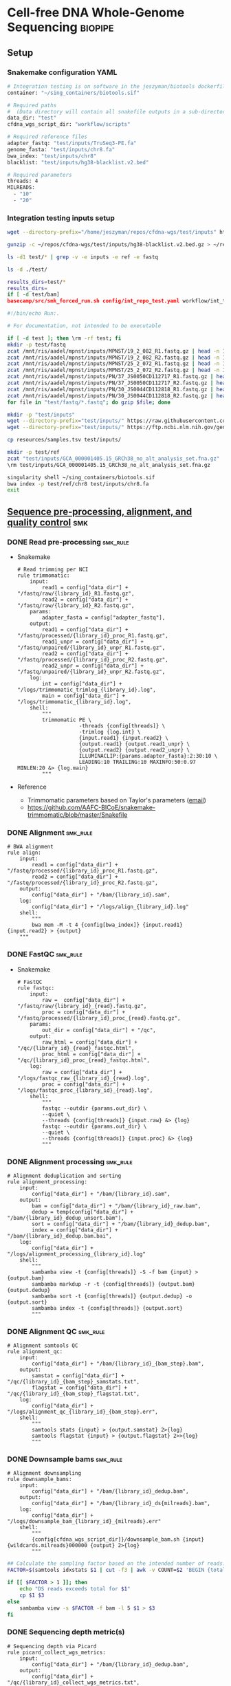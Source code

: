 * Cell-free DNA Whole-Genome Sequencing                             :biopipe:
:PROPERTIES:
:header-args: :tangle no :tangle-mode (identity #o555)
:logging: nil
:END:
** Setup
*** Snakemake configuration YAML
#+begin_src bash :tangle ./config/int_test.yaml
# Integration testing is on software in the jeszyman/biotools dockerfile.
container: "~/sing_containers/biotools.sif"

# Required paths
#  (Data directory will contain all snakefile outputs in a sub-directory.)
data_dir: "test"
cfdna_wgs_script_dir: "workflow/scripts"

# Required reference files
adapter_fastq: "test/inputs/TruSeq3-PE.fa"
genome_fasta: "test/inputs/chr8.fa"
bwa_index: "test/inputs/chr8"
blacklist: "test/inputs/hg38-blacklist.v2.bed"

# Required parameters
threads: 4
MILREADS:
  - "10"
  - "20"

#+end_src
*** Integration testing inputs setup
#+begin_src bash
wget --directory-prefix="/home/jeszyman/repos/cfdna-wgs/test/inputs" https://raw.githubusercontent.com/Boyle-Lab/Blacklist/master/lists/hg38-blacklist.v2.bed.gz

gunzip -c ~/repos/cfdna-wgs/test/inputs/hg38-blacklist.v2.bed.gz > ~/repos/cfdna-wgs/test/inputs/hg38-blacklist.v2.bed

ls -d1 test/* | grep -v -e inputs -e ref -e fastq

ls -d ./test/

results_dirs=test/*
results_dirs=
if [ -d test/bam]
basecamp/src/smk_forced_run.sh config/int_repo_test.yaml workflow/int_test.smk
#+end_src
#+begin_src bash :tangle ./src/seq_preprocess_integration_setup.sh
#!/bin/echo Run:.

# For documentation, not intended to be executable

if [ -d test ]; then \rm -rf test; fi
mkdir -p test/fastq
zcat /mnt/ris/aadel/mpnst/inputs/MPNST/19_2_082_R1.fastq.gz | head -n 100000 > "test/fastq/mpnst1_R1.fastq"
zcat /mnt/ris/aadel/mpnst/inputs/MPNST/19_2_082_R2.fastq.gz | head -n 100000 > "test/fastq/mpnst1_R2.fastq"
zcat /mnt/ris/aadel/mpnst/inputs/MPNST/25_2_072_R1.fastq.gz | head -n 100000 > "test/fastq/mpnst2_R1.fastq"
zcat /mnt/ris/aadel/mpnst/inputs/MPNST/25_2_072_R2.fastq.gz | head -n 100000 > "test/fastq/mpnst2_R2.fastq"
zcat /mnt/ris/aadel/mpnst/inputs/PN/37_JS0050CD112717_R1.fastq.gz | head -n 100000 > "test/fastq/plex1_R1.fastq"
zcat /mnt/ris/aadel/mpnst/inputs/PN/37_JS0050CD112717_R2.fastq.gz | head -n 100000 > "test/fastq/plex1_R2.fastq"
zcat /mnt/ris/aadel/mpnst/inputs/PN/30_JS0044CD112818_R1.fastq.gz | head -n 100000 > "test/fastq/plex2_R1.fastq"
zcat /mnt/ris/aadel/mpnst/inputs/PN/30_JS0044CD112818_R2.fastq.gz | head -n 100000 > "test/fastq/plex2_R2.fastq"
for file in "test/fastq/*.fastq"; do gzip $file; done

mkdir -p "test/inputs"
wget --directory-prefix="test/inputs/" https://raw.githubusercontent.com/usadellab/Trimmomatic/main/adapters/TruSeq3-PE.fa
wget --directory-prefix="test/inputs/" https://ftp.ncbi.nlm.nih.gov/genomes/all/GCA/000/001/405/GCA_000001405.15_GRCh38/seqs_for_alignment_pipelines.ucsc_ids/GCA_000001405.15_GRCh38_no_alt_analysis_set.fna.gz

cp resources/samples.tsv test/inputs/

mkdir -p test/ref
zcat "test/inputs/GCA_000001405.15_GRCh38_no_alt_analysis_set.fna.gz" | grep -A 2000 chr8 > test/inputs/chr8.fa
\rm test/inputs/GCA_000001405.15_GRCh38_no_alt_analysis_set.fna.gz

singularity shell ~/sing_containers/biotools.sif
bwa index -p test/ref/chr8 test/inputs/chr8.fa
exit
#+end_src
** [[file:workflow/read_preprocess.smk][Sequence pre-processing, alignment, and quality control]]  :smk:
:PROPERTIES:
:header-args:snakemake: :tangle ./workflow/read_preprocess.smk
:END:
*** DONE Read pre-processing                                          :smk_rule:
- Snakemake
  #+begin_src snakemake
# Read trimming per NCI
rule trimmomatic:
    input:
        read1 = config["data_dir"] + "/fastq/raw/{library_id}_R1.fastq.gz",
        read2 = config["data_dir"] + "/fastq/raw/{library_id}_R2.fastq.gz",
    params:
        adapter_fasta = config["adapter_fastq"],
    output:
        read1 = config["data_dir"] + "/fastq/processed/{library_id}_proc_R1.fastq.gz",
        read1_unpr = config["data_dir"] + "/fastq/unpaired/{library_id}_unpr_R1.fastq.gz",
        read2 = config["data_dir"] + "/fastq/processed/{library_id}_proc_R2.fastq.gz",
        read2_unpr = config["data_dir"] + "/fastq/unpaired/{library_id}_unpr_R2.fastq.gz",
    log:
        int = config["data_dir"] + "/logs/trimmomatic_trimlog_{library_id}.log",
        main = config["data_dir"] + "/logs/trimmomatic_{library_id}.log",
    shell:
        """
        trimmomatic PE \
                    -threads {config[threads]} \
                    -trimlog {log.int} \
                    {input.read1} {input.read2} \
                    {output.read1} {output.read1_unpr} \
                    {output.read2} {output.read2_unpr} \
                    ILLUMINACLIP:{params.adapter_fasta}:2:30:10 \
                    LEADING:10 TRAILING:10 MAXINFO:50:0.97 MINLEN:20 &> {log.main}
        """
#+end_src
- Reference
  - Trimmomatic parameters based on Taylor's parameters ([[https://mail.google.com/mail/u/0/#search/sundby+fastq/FMfcgzGmvLWSbsmhDsffvSSWfjWdQhhR?projector=1&messagePartId=0.1][email]])
  - https://github.com/AAFC-BICoE/snakemake-trimmomatic/blob/master/Snakefile
*** DONE Alignment :smk_rule:
#+begin_src snakemake
# BWA alignment
rule align:
    input:
        read1 = config["data_dir"] + "/fastq/processed/{library_id}_proc_R1.fastq.gz",
        read2 = config["data_dir"] + "/fastq/processed/{library_id}_proc_R2.fastq.gz",
    output:
        config["data_dir"] + "/bam/{library_id}.sam",
    log:
        config["data_dir"] + "/logs/align_{library_id}.log"
    shell:
        """
        bwa mem -M -t 4 {config[bwa_index]} {input.read1} {input.read2} > {output}
	"""
#+end_src

*** DONE FastQC                                                       :smk_rule:
- Snakemake
  #+begin_src snakemake
# FastQC
rule fastqc:
    input:
        raw =  config["data_dir"] + "/fastq/raw/{library_id}_{read}.fastq.gz",
        proc = config["data_dir"] + "/fastq/processed/{library_id}_proc_{read}.fastq.gz",
    params:
        out_dir = config["data_dir"] + "/qc",
    output:
        raw_html = config["data_dir"] + "/qc/{library_id}_{read}_fastqc.html",
        proc_html = config["data_dir"] + "/qc/{library_id}_proc_{read}_fastqc.html",
    log:
        raw = config["data_dir"] + "/logs/fastqc_raw_{library_id}_{read}.log",
        proc = config["data_dir"] + "/logs/fastqc_proc_{library_id}_{read}.log",
    shell:
        """
        fastqc --outdir {params.out_dir} \
        --quiet \
        --threads {config[threads]} {input.raw} &> {log}
        fastqc --outdir {params.out_dir} \
        --quiet \
        --threads {config[threads]} {input.proc} &> {log}
        """
#+end_src
*** DONE Alignment processing :smk_rule:
#+begin_src snakemake
# Alignment deduplication and sorting
rule alignment_processing:
    input:
        config["data_dir"] + "/bam/{library_id}.sam",
    output:
        bam = config["data_dir"] + "/bam/{library_id}_raw.bam",
        dedup = temp(config["data_dir"] + "/bam/{library_id}_dedup_unsort.bam"),
        sort = config["data_dir"] + "/bam/{library_id}_dedup.bam",
        index = config["data_dir"] + "/bam/{library_id}_dedup.bam.bai",
    log:
        config["data_dir"] + "/logs/alignment_processing_{library_id}.log"
    shell:
        """
        sambamba view -t {config[threads]} -S -f bam {input} > {output.bam}
        sambamba markdup -r -t {config[threads]} {output.bam} {output.dedup}
        sambamba sort -t {config[threads]} {output.dedup} -o {output.sort}
        sambamba index -t {config[threads]} {output.sort}
        """
#+end_src
*** DONE Alignment QC :smk_rule:
#+begin_src snakemake
# Alignment samtools QC
rule alignment_qc:
    input:
        config["data_dir"] + "/bam/{library_id}_{bam_step}.bam",
    output:
        samstat = config["data_dir"] + "/qc/{library_id}_{bam_step}_samstats.txt",
        flagstat = config["data_dir"] + "/qc/{library_id}_{bam_step}_flagstat.txt",
    log:
        config["data_dir"] + "/logs/alignment_qc_{library_id}_{bam_step}.err",
    shell:
        """
        samtools stats {input} > {output.samstat} 2>{log}
        samtools flagstat {input} > {output.flagstat} 2>>{log}
        """
#+end_src
*** DONE Downsample bams :smk_rule:
#+begin_src snakemake
# Alignment downsampling
rule downsample_bams:
    input:
        config["data_dir"] + "/bam/{library_id}_dedup.bam",
    output:
        config["data_dir"] + "/bam/{library_id}_ds{milreads}.bam",
    log:
        config["data_dir"] + "/logs/downsample_bam_{library_id}_{milreads}.err"
    shell:
        """
        {config[cfdna_wgs_script_dir]}/downsample_bam.sh {input} {wildcards.milreads}000000 {output} 2>{log}
        """
#+end_src

#+begin_src bash :tangle ./workflow/scripts/downsample_bam.sh
## Calculate the sampling factor based on the intended number of reads:
FACTOR=$(samtools idxstats $1 | cut -f3 | awk -v COUNT=$2 'BEGIN {total=0} {total += $1} END {print COUNT/total}')

if [[ $FACTOR > 1 ]]; then
    echo "DS reads exceeds total for $1"
    cp $1 $3
else
    sambamba view -s $FACTOR -f bam -l 5 $1 > $3
fi
#+end_src


*** DONE Sequencing depth metric(s)
#+begin_src snakemake
# Sequencing depth via Picard
rule picard_collect_wgs_metrics:
    input:
        config["data_dir"] + "/bam/{library_id}_dedup.bam",
    output:
        config["data_dir"] + "/qc/{library_id}_collect_wgs_metrics.txt",
    shell:
        """
        {config[cfdna_wgs_script_dir]}/CollectWgsMetrics_wrapper.sh {input} {config[genome_fasta]} {output}
        """
#+end_src
#+begin_src bash :tangle ./workflow/scripts/CollectWgsMetrics_wrapper.sh
picard CollectWgsMetrics \
       INPUT=$1 \
       OUTPUT=$3 \
       READ_LENGTH=150 \
       REFERENCE_SEQUENCE=$2

#+end_src

*** DONE Fragment sizes                                               :smk_rule:
#+begin_src snakemake
# Fragment sizes by deepTools
rule deeptools_bamprfragmentsize:
    input:
        config["data_dir"] + "/bam/{library_id}_dedup.bam",
    params:
        blacklist = config["blacklist"],
    output:
        config["data_dir"] + "/qc/{library_id}_deeptools_frag_lengths.txt",
    shell:
        """
        {config[cfdna_wgs_script_dir]}/bamPEFragmentSize_wrapper.sh \
        {input} \
        {config[threads]} \
        {params[blacklist]} \
        {output}
        """
#+end_src

#+begin_src bash :tangle ./workflow/scripts/bamPEFragmentSize_wrapper.sh
#!/usr/bin/env bash
input=$1
threads=$2
blacklist=$3
output=$4

bamPEFragmentSize --bamfiles $input \
                  --numberOfProcessors $threads \
                  --blackListFileName $blacklist \
                  --outRawFragmentLengths $output
#+end_src

  #+begin_src bash
#########1#########2#########3#########4#########5#########6#########7#########8
#
source ./src/setup.sh
docker_interactive
jeszyman
biotools
source ~/repos/mpnst/src/setup.sh

# Function
mpnst_fragsize() {
    bamPEFragmentSize --bamfiles $1 \
                      --numberOfProcessors $2 \
                      --binSize $3 \
                      --distanceBetweenBins $4 \
                      --outRawFragmentLengths $5
}

##
## Local variables
processors=40
bin_size=10000000
distance_between_bins=10000000
min_bam_size=100000000

#
# Generate bam file lists
#  Note: Small or empty bams kill bamPEFragmentSize and must be excluded
##
## For fragment-filtered bams
declare -a frag_filt_bam=()
for file in $localdata/frag-filt-bams/*.dedup.sorted.frag.sorted.bam;
do
    bamsize=$(wc -c <"$file")
    if [ $bamsize -ge $min_bam_size ]; then
        frag_filt_bam+=("$file")
    fi
done
##
## For deduped full bams
declare -a dedup_bam
for file in $localdata/bams/*.dedup.sorted.bam;
do
    bamsize=$(wc -c <"$file")
    if [ $bamsize -ge $min_bam_size ]; then
        dedup_bam+=("$file")
    fi
done
##
mkdir -p $localdata/frag_size
#
for file in "${frag_filt_bam[@]}";
do
    base=`basename $file`
    if [ $localdata/frag_size/${base}.fragsize.tsv -ot $file ]; then
        mpnst_fragsize \
            $file \
            $processors \
            $bin_size \
            $distance_between_bins \
            $localdata/frag_size/${base}.fragsize.tsv
    fi
done
#
for file in "${dedup_bam[@]}";
do
    base=`basename $file`
    if [ $localdata/frag_size/${base}.fragsize.tsv -ot $file ]; then
        mpnst_fragsize \
            $file \
            $processors \
            $bin_size \
            $distance_between_bins \
            $localdata/frag_size/${base}.fragsize.tsv
    fi
done
#
rm $localdata/frag_size/frag_size_summary.tsv
touch $localdata/frag_size/frag_size_summary.tsv
for file in $localdata/frag_size/*.fragsize.tsv; do
    cat $file | tail -n +3 >> $localdata/frag_size/frag_size_summary.tsv
done
#
sed -i '1 i\size\toccurences\tsample' $localdata/frag_size/frag_size_summary.tsv
#
rm $repo/data/frag_size_summary.tsv
rm $repo/data/frag_size_summary_too_big
#
summary_file_size=$(wc -c <"$localdata/frag_size/frag_size_summary.tsv")
max_size=1000000
if [ $summary_file_size -gt $max_size ]; then
    touch $repo/data/frag_size_summary_too_big
else
    cp $localdata/frag_size/frag_size_summary.tsv $repo/data/frag_size_summary.tsv
fi
#
exit
#+end_src
  - Fragment size
    #+name: fragment-sampling
    #+begin_src bash
  #
  # Samples fragment size by TLEN in bam files
  #
  # Setup
  exit
  source ~/repos/mpnst/bin/local-setup.sh
  ## Variables
  fragsampledir=$localdata/tmp
  ## Directories
  rm -rf $fragsampledir
  mkdir -p $fragsampledir
  #
  # Get lists of bam files to sample
  find /localdata/box/NCI FASTQ/ -name
  find /duo4/.mpnst/bam-nci/ -name "*.dedup.bam" > $fragsampledir/nci-invivo-bams
  find /duo4/.mpnst/bam-nci/ -name "*.filt.sorted.bam" > $fragsampledir/nci-insilico-bams
  #TODO ADD WASHU find /duo4/mpnst/

  # TODO
  ## paramaterize sampleing count
  #
  # Run Setup
  #
  # Processes
  ##
  #
  mapfile -t nci_insilico_bams < $fragsampledir/nci-insilico-bams
  for file in "${nci_insilico_bams[@]}"; do
      prebase=`basename $file`
      base="${prebase%%.*}"
      sambamba view -f sam -t 30 $file | shuf --head-count 10000 > $fragsampledir/${base}_nci_insilico_sample
  done
  #
  #########1#########2#########3#########4#########5#########6#########7#########8
  mapfile -t nci_invivo_bams < $fragsampledir/nci-invivo-bams
  for file in "${nci_invivo_bams[@]}"; do
      prebase=`basename $file`
      base="${prebase%%.*}"
      sambamba view -f sam -t 30 $file | shuf --head-count 10000 > $fragsampledir/${base}_nci_invivo_sample
  done

  cd $fragsampledir
  rm frag_concat.txt
  for file in $fragsampledir/*_sample; do
      awk '{ print sqrt($9^2) "_" FILENAME }' $file >> frag_concat.txt
  done
  sed -i '1s/^/fragsize_\n/' frag_concat.txt
  >>>>>>> 2d6bf2d62424a76f5893600fce7444a867784228

  sed -i -e 's/_/,/g' frag_sum_test.txt



  # find /duo4/.mpnst/fastq-washu/ -name "*HiSeqW31*R1_001_TAGC*.fastq.gz" | cut -d "_" -f 1-5
  #      | parallel perl ~/repos/mpnst/bin/cp-fastq-extract-auto.pl {}\_R1_001_TAGC.fastq.gz {}\_R2_001_TAGC.fastq.gz -j 24

  #+end_src
    #+begin_src bash
  source ./src/setup.sh
  docker_interactive
  jeszyman
  biotools
  source ~/repos/mpnst/src/setup.sh
  source ~/repos/mpnst/src/functions.sh

  for file in $dataDIR/bam/lib*_sub20m.bam;
  do
      base=$(basename -s .bam $file)
      if [ $file -nt $dataDIR/bam/${base}_frag90_150_sorted.bam ];
      then
          frag_filter $file \
                      $dataDIR/bam \
                      90 \
                      150 \
                      40
      fi
  done
  #+end_src
** [[file:workflow/cfdna_wgs_int_test.smk][Integration testing]]                                                  :smk:
- snakefile
  #+begin_src snakemake :tangle ./workflow/int_test.smk
import pandas as pd

container: config["container"]

libraries = pd.read_table(config["data_dir"] + "/inputs/libraries.tsv")

LIBRARY_IDS = list(libraries.library.unique())

MILREADS = config["MILREADS"]

rule all:
    input:
        expand(config["data_dir"] + "/fastq/raw/{library_id}_{read}.fastq.gz", library_id = LIBRARY_IDS, read = ["R1", "R2"]),
        expand(config["data_dir"] + "/fastq/processed/{library_id}_proc_{read}.fastq.gz", library_id = LIBRARY_IDS, read = ["R1","R2"]),
        expand(config["data_dir"] + "/fastq/unpaired/{library_id}_unpr_R1.fastq.gz", library_id = LIBRARY_IDS, read = ["R1","R2"]),
        expand(config["data_dir"] + "/bam/{library_id}.sam", library_id = LIBRARY_IDS),
        expand(config["data_dir"] + "/qc/{library_id}_{read}_fastqc.html", library_id = LIBRARY_IDS, read = ["R1","R2"]),
        expand(config["data_dir"] + "/qc/{library_id}_proc_{read}_fastqc.html", library_id = LIBRARY_IDS, read = ["R1","R2"]),
        expand(config["data_dir"] + "/bam/{library_id}_dedup.bam", library_id = LIBRARY_IDS),
        expand(config["data_dir"] + "/qc/{library_id}_collect_wgs_metrics.txt", library_id = LIBRARY_IDS),
        expand(config["data_dir"] + "/bam/{library_id}_dedup.bam.bai", library_id = LIBRARY_IDS),
        expand(config["data_dir"] + "/qc/{library_id}_{bam_step}_samstats.txt", library_id = LIBRARY_IDS, bam_step= ["dedup","raw"]),
        expand(config["data_dir"] + "/qc/{library_id}_{bam_step}_flagstat.txt", library_id = LIBRARY_IDS, bam_step =["dedup","raw"]),
        expand(config["data_dir"] + "/bam/{library_id}_ds{milreads}.bam", library_id = LIBRARY_IDS, milreads = MILREADS),
        config["data_dir"] + "/qc/all_qc.html",
        expand(config["data_dir"] + "/qc/{library_id}_deeptools_frag_lengths.txt", library_id = LIBRARY_IDS),

rule symlink:
    input:
        config["data_dir"] + "/inputs/{library_id}_{read}.fastq.gz",
    output:
        config["data_dir"] + "/fastq/raw/{library_id}_{read}.fastq.gz",
    shell:
        """
        ln --force --relative --symbolic {input} {output}
        """

include: "read_preprocess.smk"

rule multiqc:
    input:
        expand(config["data_dir"] + "/qc/{library_id}_{read}_fastqc.html", library_id = LIBRARY_IDS, read = ["R1","R2"]),
        expand(config["data_dir"] + "/qc/{library_id}_proc_{read}_fastqc.html", library_id = LIBRARY_IDS, read = ["R1","R2"]),
        expand(config["data_dir"] + "/qc/{library_id}_{bam_step}_samstats.txt", library_id = LIBRARY_IDS, bam_step= ["dedup","raw"]),
        expand(config["data_dir"] + "/qc/{library_id}_{bam_step}_flagstat.txt", library_id = LIBRARY_IDS, bam_step =["dedup","raw"]),
    params:
        out_dir = config["data_dir"] + "/qc"
    output:
        config["data_dir"] + "/qc/all_qc.html"
    shell:
        """
        multiqc {params.out_dir} \
        --force \
        --outdir {params.out_dir} \
        --filename all_qc
        """

#+end_src
- shell script
  #+begin_src bash :tangle ./tools/shell/int_test.sh
#!/usr/bin/env bash
outputs_dirs=("fastq"
              "bam"
              "logs"
              "qc")

for dir in "${outputs_dirs[@]}"; do
    if [ -d test/${dir} ]; then \rm -rf test/${dir}; fi
done

../basecamp/src/smk_dry_run.sh config/int_test.yaml workflow/int_test.smk &&
../basecamp/src/smk_draw.sh config/int_test.yaml workflow/int_test.smk resources/int_test.pdf &&
../basecamp/src/smk_forced_run.sh config/int_test.yaml workflow/int_test.smk &&
echo "Integration testing passed, do you want to erase results files?" &&
select yn in "Yes" "No"; do
    case $yn in
        Yes ) for dir in "${outputs_dirs[@]}"; do \rm -rf test/$dir; done; break;;
        No ) exit;;
    esac
done

#+end_src
- [[file:resources/int_test.pdf]]

** README
:PROPERTIES:
:export_file_name: ./README.md
:export_options: toc:nil
:END:
*** Changlog
- [2022-05-31 Tue] - Conforms to current biotools best practices.
- [2022-04-29 Fri] - Moved multiqc to integration testing as inputs are dependent on final sample labels. Integration testing works per this commit.
** Dev
:PROPERTIES:
:header-args:snakemake: :tangle no
:END:
- Prioritized [2022-06-07 Tue]
  1. input params checks
     - add # # TODO setup via fastqc metrics check
       - # for read1 in $fastqdir/*_R1.fastq.gz; do
         #     base=`basename -s _R1.fastq.gz ${read1}`
         #     filesize=$(wc -c <"$bamdir/${base}.bam")
         #     if [ $minimum_bam_size -ge $filesize ]; then
         #         echo $base >> /drive3/users/jszymanski/repos/mpnst/data/small_bams
         #     fi
         # done
         # readarray -t small_bam < /drive3/users/jszymanski/repos/mpnst/data/small_bams
  2. Library QC Dataframe
     #+begin_src R
   library(tidyverse)

   flagstat_raw = as_tibble(read.table("/home/jeszyman/repos/mpnst-preprocessing/test/qc/all_qc_data/multiqc_samtools_flagstat.txt", header = T, sep = '\t'))

   flagstat_mod =
     flagstat_raw %>%
     mutate(library_id = substr(Sample, 1, 6)) %>%
     mutate(bam_type = gsub("_.*$","", gsub("^.......","",Sample))) %>%
     pivot_wider(names_from = bam_type, values_from = -c(library_id, bam_type), everything()) %>%
     select(library_id, everything(), -starts_with("Sample"))

   samstats_raw = as_tibble(read.table("/home/jeszyman/repos/mpnst-preprocessing/test/qc/all_qc_data/multiqc_samtools_stats.txt", header = T, sep = '\t'))

   samstats_mod =
     samstats_raw %>%
     mutate(library_id = substr(Sample, 1, 6)) %>%
     mutate(bam_type = gsub("_.*$","", gsub("^.......","",Sample))) %>%
     pivot_wider(names_from = bam_type, values_from = -c(library_id, bam_type), everything()) %>%
     select(library_id, everything(), -starts_with("Sample"))
   samstats_mod

   #+end_src
  3. Mem cap and performance workup
  4. deeptools integration to multiqc https://multiqc.info/docs/
  5. https://snakemake.readthedocs.io/en/stable/snakefiles/rules.html see multiext
- filter to min file size && expected by manual spreadsheet
- fastqs too small (< 500 Mb)
  #+begin_src bash :results replace
find /mnt/ris/aadel/mpnst/inputs/cappseq-fastq -size -500M
#+end_src
- expand seq depth metrics
  - https://gatk.broadinstitute.org/hc/en-us/articles/360037226132-CollectWgsMetrics-Picard-
  - https://github.com/brentp/mosdepth
  - https://deeptools.readthedocs.io/en/develop/content/tools/bamCoverage.html#Output
  - using mosdepth
    #+name: mosdepth
    #+begin_src bash
  #########1#########2#########3#########4#########5#########6#########7#########8
  #
  ### mosdepth for WGS depth calc  ###
  #
  # Setup
  ##

  # Mosdepth per bam dir
  ##
  ## For deduped bams
  for file in $localdata/bams/*.dedup.sorted.bam; do
      mosdepth_mpnst $file $localdata/bam-qc/dedup 250000000
  done
  ##
  #
  # get simple tsv and send to repo

  for file in $localdata/bam-qc/dedup/lib*.regions.bed.gz; do
      base=`basename -s .dedup.sorted.regions.bed.gz $file`
      zcat $file | awk -v FS='\t' -v var=$base 'NR <=24 {print var,$1,$4}' >> $localdata/bam-qc/dedup/all_dedup_coverage
  done

  header=library_id\\tchr\\tmean_coverage
  sed -i "1 i$header" $localdata/bam-qc/dedup/all_dedup_coverage

  ## Local
  >>>>>>> 2d6bf2d62424a76f5893600fce7444a867784228
  source ~/repos/mpnst/bin/local-setup.sh
  docker_interactive
  biotools
  ##
  ## Functions
  ###
  ### Convert bams to wigs
  bam_to_wig() {
      printf "Variables are: 1=bam_file 2=bam_suffix 3=outdir\n"
          base=`basename -s ${2} $1`
          if [ $3/${base}.wig -ot $1 ]; then
              /opt/hmmcopy_utils/bin/readCounter --window 1000000 --quality 20 \
                                                 --chromosome "chr1,chr2,chr3,chr4,chr5,chr6,chr7,chr8,chr9,chr10,chr11,chr12,chr13,chr14,chr15,chr16,chr17,chr18,chr19,chr20,chr21,chr22,chrX,chrY" $1 > $3/${base}.wig
          fi
  }
  ###
  ### Run ichor for low TF
  ichor_lowfract() {
      base=`basename -s .wig $1`
      if [ $2/$base.RData -ot $1 ]; then
          Rscript /opt/ichorCNA/scripts/runIchorCNA.R \
                  --id $base \
                  --WIG $1 \
                  --gcWig /opt/ichorCNA/inst/extdata/gc_hg19_1000kb.wig \
                  --normal "c(0.95, 0.99, 0.995, 0.999)" \
                  --ploidy "c(2)" \
                  --maxCN 3 \
                  --estimateScPrevalence FALSE \
                  --scStates "c()" \
                  --outDir $2
      fi
  }
  ##
  ##
  mkdir -p $localdata/wigs
  mkdir -p $localdata/ichor
  #
  # Make wigs
  #
  #bam_to_wig /mnt/xt3/mpnst/frag-filt-bams/lib109.dedup.sorted.frag90_150.sorted.bam .dedup.sorted.frag90_150.sorted.bam $localdata/wigs
  ##
  for file in $localdata/frag-filt-bams/lib109*.bam; do
      bam_to_wig $file \
                 .dedup.sorted.frag.sorted.bam \
                 $localdata/wigs
  done

  ## For fraction-filtered WGS cfDNA
  for file in $localdata/frag-filt-bams/*.bam; do
      bam_to_wig $file \
                 .dedup.sorted.frag.sorted.bam \
                 $localdata/wigs
  done
  ##
  ## For tumor and leukocyte WGS libraries
  ### Make array of genomic library file paths
  genomic=($(cat /drive3/users/jszymanski/repos/mpnst/data/libraries.csv | grep -e tumor -e leukocyte | grep -v "wes" | awk -F, '{print $1}' | sed 's/"//g' | sed 's/$/.dedup.sorted.bam/g' | sed 's/^/\/mnt\/xt3\/mpnst\/bams\//g'))
  ###
  for file in ${genomic[@]}; do
      bam_to_wig $file \
                 .dedup.sorted.bam \
                 $localdata/wigs
  done
  #
  ##
  ## Send successful file list to repo
  rm /drive3/users/jszymanski/repos/mpnst/data/wigs.tsv
  for file in $localdata/wigs/*.wig;
  do
      base=`basename -s .wig $file`
      echo $base >> /drive3/users/jszymanski/repos/mpnst/data/wigs.tsv
  done
  #
  ##RESUME HERE
  # ichor
  ##
  for file in $localdata/wigs/lib109*.wig; do
      ichor_lowfract $file $localdata/ichor
  done


  header=library_id\\tchr\\tmean_coverage
  sed -i "1 i$header" $localdata/bam-qc/dedup/all_dedup_coverage

  max_file_size=5000000
  file_size=$(
      wc -c <"$localdata/bam-qc/dedup/all_dedup_coverage"
           )

  if [ $filesize -gt $max_file_size ]; then
      touch $repo/data/qc/all_dedup_coverage_too_big
  else
      cp $localdata/bam-qc/dedup/all_dedup_coverage $repo/qc/all_dedup_coverage.tsv
  fi
  #
  #+end_src
    - Cant calcualte depths off [[file:~/repos/mpnst/data/bam_qc_data/mqc_mosdepth-coverage-per-contig_1.txt]] , d/n allow values under 1
    - [ ] for coverage, should intersect down to autosomes
  - run and extract mosdepth
    mosdepthRAW = as_tibble(read.table(file.path(repo,"data/all_dedup_coverage.tsv"), header = T, sep = '\t', fill = TRUE))
** Reference
- [[id:271b4d5f-727e-496e-b835-8fe9f8655655][Bioinformatics project module]]
